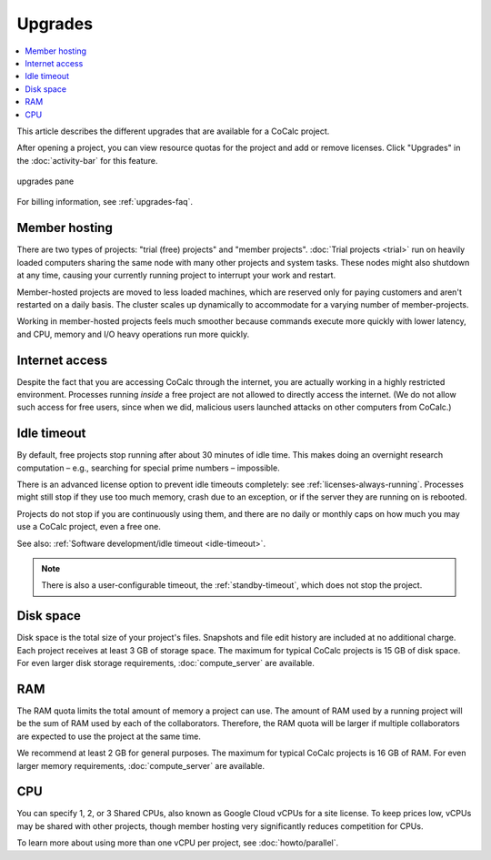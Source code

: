 .. index:: Upgrades

=============================
Upgrades
=============================

.. contents::
   :local:
   :depth: 1

This article describes the different upgrades that are available for a CoCalc project.

After opening a project, you can view resource quotas for the project and add or remove licenses. Click "Upgrades" in the :doc:`activity-bar` for this feature.


.. figure:: img/upgrades.png
     :width: 100%
     :align: center
     :alt: upgrades pane

     upgrades pane

For billing information, see :ref:`upgrades-faq`.

.. _upg_mhost:

Member hosting
===============

There are two types of projects: "trial (free) projects" and "member projects".
:doc:`Trial projects <trial>` run on heavily loaded computers
sharing the same node with many other projects and system tasks.
These nodes might also shutdown at any time,
causing your currently running project to interrupt your work and restart.

Member-hosted projects are moved to less loaded machines,
which are reserved only for paying customers and aren't restarted on a daily basis.
The cluster scales up dynamically to accommodate for a varying number of member-projects.

Working in member-hosted projects feels much smoother because commands execute
more quickly with lower latency,
and CPU, memory and I/O heavy operations run more quickly.

.. _upg_net:

Internet access
===============

Despite the fact that you are accessing CoCalc through the internet,
you are actually working in a highly restricted environment.
Processes running *inside* a free project are not allowed to directly
access the internet. (We do not allow such access for free users, since when we did,
malicious users launched attacks on other computers from CoCalc.)

.. _upg_idleto:

Idle timeout
============

By default, free projects stop running after about 30 minutes of idle time.
This makes doing an overnight research computation –
e.g., searching for special prime numbers – impossible.

There is an advanced license option to prevent idle timeouts completely: see :ref:`licenses-always-running`.
Processes might still stop if they use too much memory, crash due to an exception, or if the server they are running on is rebooted.

Projects do not stop if you are continuously using them,
and there are no daily or monthly caps on how much you may use a CoCalc project, even a free one.

See also: :ref:`Software development/idle timeout <idle-timeout>`.

.. note::

    There is also a user-configurable timeout, the :ref:`standby-timeout`, which does not stop the project.

.. _upg_disk:

Disk space
==========

Disk space is the total size of your project's files. Snapshots and file edit history are included at no additional charge. Each project receives at least 3 GB of storage space. The maximum for typical CoCalc projects is 15 GB of disk space. For even larger disk storage requirements, :doc:`compute_server` are available.

.. _upg_ram:

RAM
======

The RAM quota limits the total amount of memory a project can use. The amount of RAM used by a running project will be the sum of RAM used by each of the collaborators. Therefore, the RAM quota will be larger if multiple collaborators are expected to use the project at the same time.

We recommend at least 2 GB for general purposes. The maximum for typical CoCalc projects is 16 GB of RAM. For even larger memory requirements, :doc:`compute_server` are available.

.. _upg_cpu:

CPU
===

You can specify 1, 2, or 3 Shared CPUs, also known as Google Cloud vCPUs for a site license. To keep prices low, vCPUs may be shared with other projects, though member hosting very significantly reduces competition for CPUs.

To learn more about using more than one vCPU per project, see :doc:`howto/parallel`.

